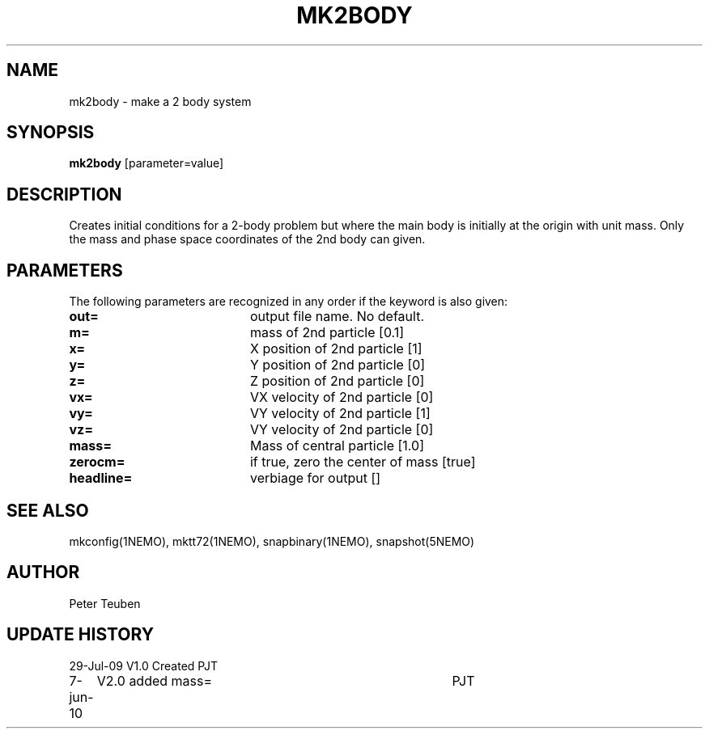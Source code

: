 .TH MK2BODY 1NEMO "3 March 2019"
.SH NAME
mk2body \- make a 2 body system
.SH SYNOPSIS
\fBmk2body\fP [parameter=value]
.SH DESCRIPTION
Creates initial conditions for a 2-body problem but where the main body
is initially at the origin with unit mass. Only the mass and phase space
coordinates of the 2nd body can given. 
.SH PARAMETERS
The following parameters are recognized in any order if the keyword
is also given:
.TP 20
\fBout=\fP
output file name. No default.
.TP
\fBm=\fP
mass of 2nd particle [0.1]   
.TP
\fBx=\fP
X position of 2nd particle [1]  
.TP
\fBy=\fP
Y position of 2nd particle [0]  
.TP
\fBz=\fP
Z position of 2nd particle [0]  
.TP
\fBvx=\fP
VX velocity of 2nd particle [0]  
.TP
\fBvy=\fP
VY velocity of 2nd particle [1]  
.TP
\fBvz=\fP
VY velocity of 2nd particle [0]  
.TP
\fBmass=\fP
Mass of central particle [1.0]
.TP
\fBzerocm=\fP
if true, zero the center of mass [true]
.TP
\fBheadline=\fP
verbiage for output []    
.SH SEE ALSO
mkconfig(1NEMO), mktt72(1NEMO), snapbinary(1NEMO), snapshot(5NEMO)
.SH AUTHOR
Peter Teuben
.SH UPDATE HISTORY
.nf
.ta +1.0i +4.0i
29-Jul-09	V1.0 Created	PJT
7-jun-10	V2.0 added mass=	PJT
.fi
